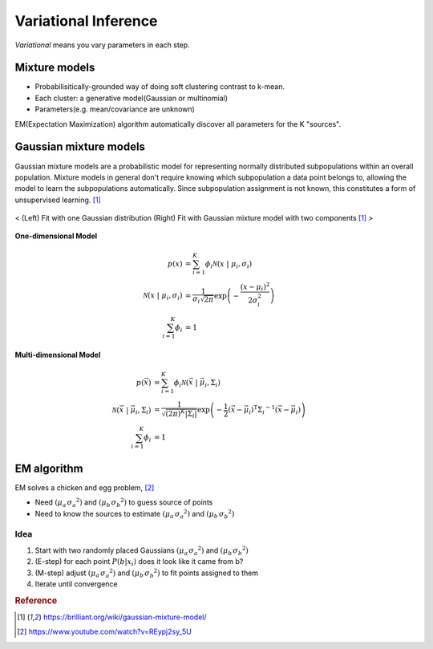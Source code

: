=====================
Variational Inference
=====================
*Variational* means you vary parameters in each step. 


Mixture models
==============
* Probabilisitically-grounded way of doing soft clustering contrast to k-mean.
* Each cluster: a generative model(Gaussian or multinomial)
* Parameters(e.g. mean/covariance are unknown)

EM(Expectation Maximization) algorithm automatically discover all parameters for the K "sources".


Gaussian mixture models
=======================
Gaussian mixture models are a probabilistic model for representing normally distributed subpopulations within an overall population. Mixture models in general don't require knowing which subpopulation a data point belongs to, allowing the model to learn the subpopulations automatically. Since subpopulation assignment is not known, this constitutes a form of unsupervised learning. [1]_


.. figure:: /images/bayesian/gmm.png
  :align: center
  :alt: alternate text
  :figclass: align-center

  < (Left) Fit with one Gaussian distribution (Right) Fit with Gaussian mixture model with two components [1]_ >

**One-dimensional Model**

.. math::
  \begin{align} p(x) &= \sum_{i=1}^K\phi_i \mathcal{N}(x \;|\; \mu_i, \sigma_i)\\ \mathcal{N}(x \;|\; \mu_i, \sigma_i) &= \frac{1}{\sigma_i\sqrt{2\pi}} \exp\left(-\frac{(x-\mu_i)^2}{2\sigma_i^2}\right)\\ \sum_{i=1}^K\phi_i &= 1 
  \end{align}

**Multi-dimensional Model**

.. math::
  \begin{align} p(\vec{x}) &= \sum_{i=1}^K\phi_i \mathcal{N}(\vec{x} \;|\; \vec{\mu}_i, \Sigma_i)\\ \mathcal{N}(\vec{x} \;|\; \vec{\mu}_i, \Sigma_i) &= \frac{1}{\sqrt{(2\pi)^K|\Sigma_i|}} \exp\left(-\frac{1}{2}(\vec{x}-\vec{\mu}_i)^\mathrm{T}{\Sigma_i}^{-1}(\vec{x}-\vec{\mu}_i)\right)\\ \sum_{i=1}^K\phi_i &= 1 
  \end{align}


EM algorithm
============
EM solves a chicken and egg problem, [2]_

* Need :math:`\left( \mu _ { a ^ { \prime } } \sigma _ { a } ^ { 2} \right)` and :math:`\left( \mu _ { b ^ { \prime } } \sigma _ { b } ^ { 2} \right)` to guess source of points
* Need to know the sources to estimate :math:`\left( \mu _ { a ^ { \prime } } \sigma _ { a } ^ { 2} \right)` and :math:`\left( \mu _ { b ^ { \prime } } \sigma _ { b } ^ { 2} \right)`


Idea
####
1. Start with two randomly placed Gaussians :math:`\left( \mu _ { a ^ { \prime } } \sigma _ { a } ^ { 2} \right)` and :math:`\left( \mu _ { b ^ { \prime } } \sigma _ { b } ^ { 2} \right)`
2. (E-step) for each point :math:`P \left( b | x _ { i } \right)` does it look like it came from b?
3. (M-step) adjust :math:`\left( \mu _ { a ^ { \prime } } \sigma _ { a } ^ { 2} \right)` and :math:`\left( \mu _ { b ^ { \prime } } \sigma _ { b } ^ { 2} \right)` to fit points assigned to them
4. Iterate until convergence


.. rubric:: Reference

.. [1] https://brilliant.org/wiki/gaussian-mixture-model/
.. [2] https://www.youtube.com/watch?v=REypj2sy_5U